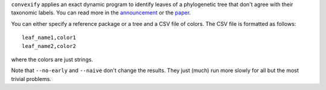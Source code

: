 
``convexify`` applies an exact dynamic program to identify leaves of a phylogenetic tree that don't agree with their taxonomic labels.
You can read more in the announcement_ or the paper_.

You can either specify a reference package or a tree and a CSV file of colors.
The CSV file is formatted as follows::

  leaf_name1,color1
  leaf_name2,color2

where the colors are just strings.

Note that ``--no-early`` and ``--naive`` don't change the results.
They just (much) run more slowly for all but the most trivial problems.


.. _announcement: http://matsen.fhcrc.org/general/2011/09/27/convexify.html
.. _paper: http://arxiv.org/abs/1109.5423

